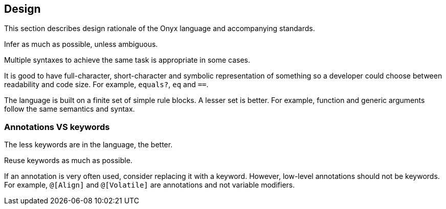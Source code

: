 == Design

This section describes design rationale of the Onyx language and accompanying standards.

Infer as much as possible, unless ambiguous.

Multiple syntaxes to achieve the same task is appropriate in some cases.

It is good to have full-character, short-character and symbolic representation of something so a developer could choose between readability and code size.
For example, `equals?`, `eq` and `==`.

The language is built on a finite set of simple rule blocks.
A lesser set is better.
For example, function and generic arguments follow the same semantics and syntax.

=== Annotations VS keywords

The less keywords are in the language, the better.

Reuse keywords as much as possible.

If an annotation is very often used, consider replacing it with a keyword.
However, low-level annotations should not be keywords.
For example, `@[Align]` and `@[Volatile]` are annotations and not variable modifiers.
